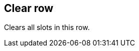 ifdef::pdf-theme[[[row-clear,Clear row]]]
ifndef::pdf-theme[[[row-clear,Clear row]]]
== Clear row



Clears all slots in this row.


